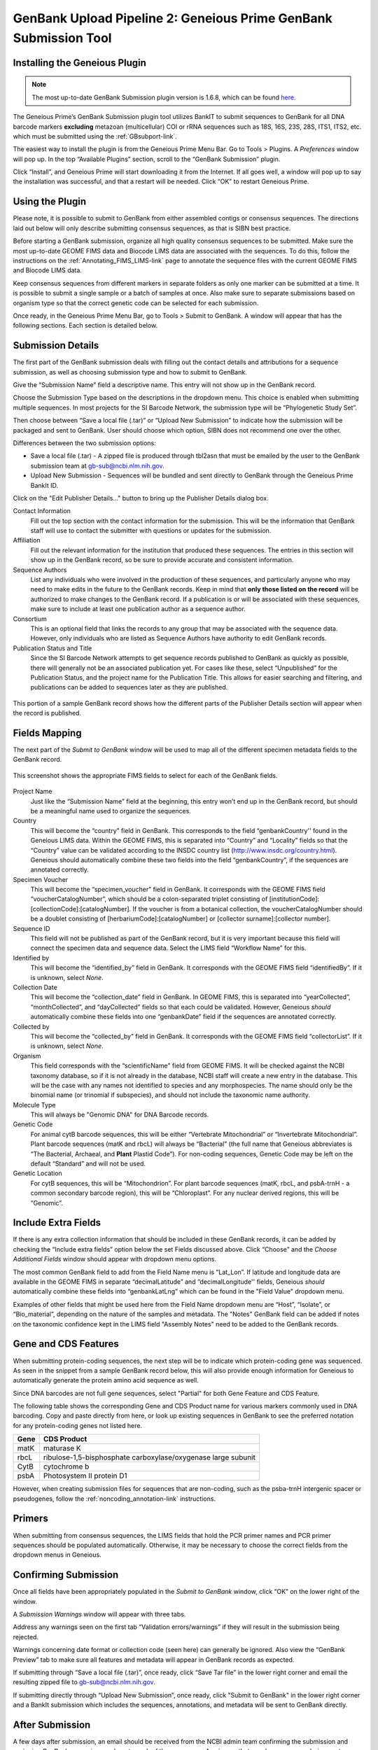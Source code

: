 .. _GBplugin-link:

GenBank Upload Pipeline 2: Geneious Prime GenBank Submission Tool
===================================================================


Installing the Geneious Plugin
-------------------------------

.. note::

   The most up-to-date GenBank Submission plugin version is 1.6.8, which can be found `here
   <https://www.geneious.com/plugins/genbank-submission-plugin/>`_.

The Geneious Prime’s GenBank Submission plugin tool utilizes BankIT to submit sequences to GenBank for all DNA barcode markers **excluding** metazoan (multicellular) COI or rRNA sequences such as 18S, 16S, 23S, 28S, ITS1, ITS2, etc. which must be submitted using the :ref:`GBsubport-link`.

The easiest way to install the plugin is from the Geneious Prime Menu Bar. Go to Tools > Plugins. A *Preferences* window will pop up. In the top “Available Plugins” section, scroll to the “GenBank Submission” plugin.

.. image:: /images/plugin_list.png
  :align: center
  :target: /en/latest/_images/plugin_list.png  

Click “Install”, and Geneious Prime will start downloading it from the Internet. If all goes well, a window will pop up to say the installation was successful, and that a restart will be needed. Click “OK” to restart Geneious Prime.

.. image:: /images/install_success.png
  :align: center
  :target: /en/latest/_images/install_success.png

Using the Plugin
-----------------

Please note, it is possible to submit to GenBank from either assembled contigs or consensus sequences. The directions laid out below will only describe submitting consensus sequences, as that is SIBN best practice.

Before starting a GenBank submission, organize all high quality consensus sequences to be submitted. Make sure the most up-to-date GEOME FIMS data and Biocode LIMS data are associated with the sequences. To do this, follow the instructions on the :ref:`Annotating_FIMS_LIMS-link` page to annotate the sequence files with the current GEOME FIMS and Biocode LIMS data.

Keep consensus sequences from different markers in separate folders as only one marker can be submitted at a time. It is possible to submit a single sample or a batch of samples at once. Also make sure to separate submissions based on organism type so that the correct genetic code can be selected for each submission.

Once ready, in the Geneious Prime Menu Bar, go to Tools > Submit to GenBank.  A window will appear that has the following sections. Each section is detailed below.


.. image:: /images/genbank_submit_colorcoded_si.png
  :align: center
  :target: /en/latest/_images/genbank_submit_colorcoded_si.png

.. _gb_submission_details:

Submission Details
------------------

The first part of the GenBank submission deals with filling out the contact details and attributions for a sequence submission, as well as choosing submission type and how to submit to GenBank.

Give the “Submission Name” field a descriptive name. This entry will not show up in the GenBank record. 

Choose the Submission Type based on the descriptions in the dropdown menu. This choice is enabled when submitting multiple sequences. In most projects for the SI Barcode Network, the submission type will be “Phylogenetic Study Set”.

Then choose between “Save a local file (.tar)” or “Upload New Submission” to indicate how the submission will be packaged and sent to GenBank. User should choose which option, SIBN does not recommend one over the other.

Differences between the two submission options: 

* Save a local file (.tar) - A zipped file is produced through tbl2asn that must be emailed by the user to the GenBank submission team at gb-sub@ncbi.nlm.nih.gov. 

* Upload New Submission - Sequences will be bundled and sent directly to GenBank through the Geneious Prime BankIt ID. 


.. image:: /images/submission_details.png
  :align: center
  :target: /en/latest/_images/submission_details.png

Click on the "Edit Publisher Details…" button to bring up the Publisher Details dialog box.

.. image:: /images/publisher_details.png
  :align: center
  :target: /en/latest/_images/publisher_details.png

Contact Information
  Fill out the top section with the contact information for the submission. This will be the information that GenBank staff will use to contact the submitter with questions or updates for the submission.

Affiliation
  Fill out the relevant information for the institution that produced these sequences. The entries in this section will show up in the GenBank record, so be sure to provide accurate and consistent information.

Sequence Authors
  List any individuals who were involved in the production of these sequences, and particularly anyone who may need to make edits in the future to the GenBank records. Keep in mind that **only those listed on the record** will be authorized to make changes to the GenBank record. If a publication is or will be associated with these sequences, make sure to include at least one publication author as a sequence author.

Consortium
  This is an optional field that links the records to any group that may be associated with the sequence data. However, only individuals who are listed as Sequence Authors have authority to edit GenBank records. 

Publication Status and Title
  Since the SI Barcode Network attempts to get sequence records published to GenBank as quickly as possible, there will generally not be an associated publication yet. For cases like these, select “Unpublished” for the Publication Status, and the project name for the Publication Title. This allows for easier searching and filtering, and publications can be added to sequences later as they are published.

.. figure:: /images/gb_record_publisher_details.png
  :align: center
  :target: /en/latest/_images/gb_record_publisher_details.png

  This portion of a sample GenBank record shows how the different parts of the Publisher Details section will appear when the record is published.

Fields Mapping
--------------

The next part of the *Submit to GenBank* window will be used to map all of the different specimen metadata fields to the GenBank record.

.. figure:: /images/genbank_fields.png
  :align: center
  :target: /en/latest/_images/genbank_fields.png

  This screenshot shows the appropriate FIMS fields to select for each of the GenBank fields.

Project Name
  Just like the “Submission Name” field at the beginning, this entry won’t end up in the GenBank record, but should be a meaningful name used to organize the sequences.

Country
  This will become the “country” field in GenBank. This corresponds to the field “genbankCountry'' found in the Geneious LIMS data. Within the GEOME FIMS, this is separated into “Country” and “Locality” fields so that the “Country” value can be validated according to the INSDC country list (http://www.insdc.org/country.html). Geneious should automatically combine these two fields into the field “genbankCountry”, if the sequences are annotated correctly.

Specimen Voucher
  This will become the “specimen_voucher” field in GenBank. It corresponds with the GEOME FIMS field “voucherCatalogNumber”, which should be a colon-separated triplet consisting of [institutionCode]:[collectionCode]:[catalogNumber]. If the voucher is from a botanical collection, the voucherCatalogNumber should be a doublet consisting of [herbariumCode]:[catalogNumber] or [collector surname]:[collector number].

Sequence ID
  This field will not be published as part of the GenBank record, but it is very important because this field will connect the specimen data and sequence data. Select the LIMS field “Workflow Name” for this.

Identified by
  This will become the “identified_by” field in GenBank. It corresponds with the GEOME FIMS field “identifiedBy”. If it is unknown, select *None*.

Collection Date
  This will become the “collection_date” field in GenBank. In GEOME FIMS, this is separated into “yearCollected”, “monthCollected”, and “dayCollected” fields so that each could be validated. However, Geneious *should* automatically combine these fields into one “genbankDate” field if the sequences are annotated correctly.

Collected by
  This will become the “collected_by” field in GenBank. It corresponds with the GEOME FIMS field “collectorList”.  If it is unknown, select *None*.

Organism
  This field corresponds with the “scientificName" field from GEOME FIMS. It will be checked against the NCBI taxonomy database, so if it is not already in the database, NCBI staff will create a new entry in the database. This will be the case with any names not identified to species and any morphospecies. The name should only be the binomial name (or trinomial if subspecies), and should not include the taxonomic name authority.

Molecule Type
  This will always be "Genomic DNA" for DNA Barcode records.

Genetic Code
  For animal cytB barcode sequences, this will be either “Vertebrate Mitochondrial” or “Invertebrate Mitochondrial”. Plant barcode sequences (matK and rbcL) will always be “Bacterial” (the full name that Geneious abbreviates is “The Bacterial, Archaeal, and **Plant** Plastid Code”). For non-coding sequences, Genetic Code may be left on the default “Standard” and will not be used.

Genetic Location
  For cytB sequences, this will be “Mitochondrion”. For plant barcode sequences (matK, rbcL, and psbA-trnH - a common secondary barcode region), this will be “Chloroplast”. For any nuclear derived regions, this will be “Genomic”.
  
Include Extra Fields
---------------------
  
If there is any extra collection information that should be included in these GenBank records, it can be added by checking the “Include extra fields” option below the set Fields discussed above. Click “Choose” and the *Choose Additional Fields* window should appear with dropdown menu options. 

The most common GenBank field to add from the Field Name menu is “Lat_Lon”. If latitude and longitude data are available in the GEOME FIMS in separate “decimalLatitude” and “decimalLongitude'' fields, Geneious *should* automatically combine these fields into “genbankLatLng”  which can be found in the "Field Value" dropdown menu.
  
.. image:: /images/choose_additional_fields.png
  :align: center
  :target: /en/latest/_images/choose_additional_fields.png

Examples of other fields that might be used here from the Field Name dropdown menu are “Host”, “Isolate”, or “Bio_material”, depending on the nature of the samples and metadata. The "Notes" GenBank field can be added if notes on the taxonomic confidence kept in the LIMS field "Assembly Notes" need to be added to the GenBank records.

Gene and CDS Features
---------------------

When submitting protein-coding sequences, the next step will be to indicate which protein-coding gene was sequenced. As seen in the snippet from a sample GenBank record below, this will also provide enough information for Geneious to automatically generate the protein amino acid sequence as well.

.. image:: /images/genbank_gene_cds.png
  :align: center
  :target: /en/latest/_images/genbank_gene_cds.png

Since DNA barcodes are not full gene sequences, select "Partial" for both Gene Feature and CDS Feature.

.. image:: /images/features_from_fields.png
  :align: center
  :target: /en/latest/_images/features_from_fields.png

The following table shows the corresponding Gene and CDS Product name for various markers commonly used in DNA barcoding. Copy and paste directly from here, or look up existing sequences in GenBank to see the preferred notation for any protein-coding genes not listed here.

==== =============================================================
Gene CDS Product
==== =============================================================
matK maturase K
rbcL ribulose-1,5-bisphosphate carboxylase/oxygenase large subunit
CytB cytochrome b
psbA Photosystem II protein D1 
==== =============================================================

However, when creating submission files for sequences that are non-coding, such as the psba-trnH intergenic spacer or pseudogenes, follow the :ref:`noncoding_annotation-link` instructions.

Primers
-------

When submitting from consensus sequences, the LIMS fields that hold the PCR primer names and PCR primer sequences should be populated automatically. Otherwise, it may be necessary to choose the correct fields from the dropdown menus in Geneious.

.. image:: /images/primer_defaults.png
  :align: center
  :target: /en/latest/_images/primer_defaults.png

Confirming Submission
---------------------

Once all fields have been appropriately populated in the *Submit to GenBank* window, click “OK” on the lower right of the window. 

A *Submission Warnings* window will appear with three tabs.

.. image:: /images/submission_warnings.png
  :align: center
  :target: /en/latest/_images/submission_warnings.png

Address any warnings seen on the first tab “Validation errors/warnings” if they will result in the submission being rejected.

Warnings concerning date format or collection code (seen here) can generally be ignored. Also view the “GenBank Preview” tab to make sure all features and metadata will appear in GenBank records as expected.

If submitting through “Save a local file (.tar)”, once ready, click “Save Tar file” in the lower right corner and email the resulting zipped file to gb-sub@ncbi.nlm.nih.gov.

If submitting directly through “Upload New Submission”, once ready, click "Submit to GenBank" in the lower right corner and a BankIt submission which includes the sequences, annotations, and metadata will be sent to GenBank directly.

After Submission
----------------

A few days after submission, an email should be received from the NCBI admin team confirming the submission and assigning GenBank accession numbers to each of the sequences. Any issues that may have come up during post-submission processing will also be addressed.

Accession numbers should be reported back to the relevant departmental staff so they can be linked to the genetic sample records in EMu. If the sequencing project was funded by SIBN, please also report accession numbers back to the SIBN project manager.

